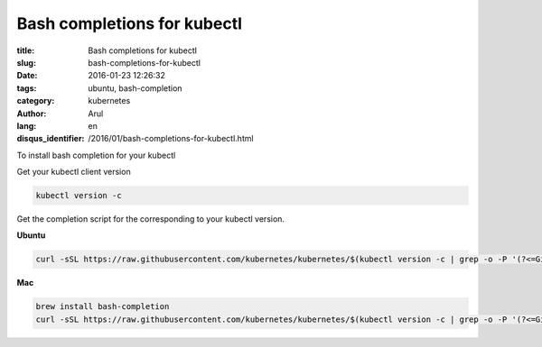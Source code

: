 Bash completions for kubectl
############################

:title: Bash completions for kubectl
:slug: bash-completions-for-kubectl
:date: 2016-01-23 12:26:32
:tags: ubuntu, bash-completion
:category: kubernetes
:author: Arul
:lang: en
:disqus_identifier: /2016/01/bash-completions-for-kubectl.html

To install bash completion for your kubectl

Get your kubectl client version

.. code-block:: bash

  kubectl version -c

Get the completion script for the corresponding to your kubectl version.

**Ubuntu**

.. code-block:: bash

  curl -sSL https://raw.githubusercontent.com/kubernetes/kubernetes/$(kubectl version -c | grep -o -P '(?<=GitCommit:").*(?=",)')/contrib/completions/bash/kubectl | sudo tee /etc/bash_completion.d/kubectl


**Mac**

.. code-block:: bash

  brew install bash-completion
  curl -sSL https://raw.githubusercontent.com/kubernetes/kubernetes/$(kubectl version -c | grep -o -P '(?<=GitCommit:").*(?=",)')/contrib/completions/bash/kubectl > /usr/local/etc/bash_completion.d/kubectl


.. figure:: /assets/images/2016/1/kubectl-bash-completion.png
    :align: center
    :alt: Kubectl Bash completion.
